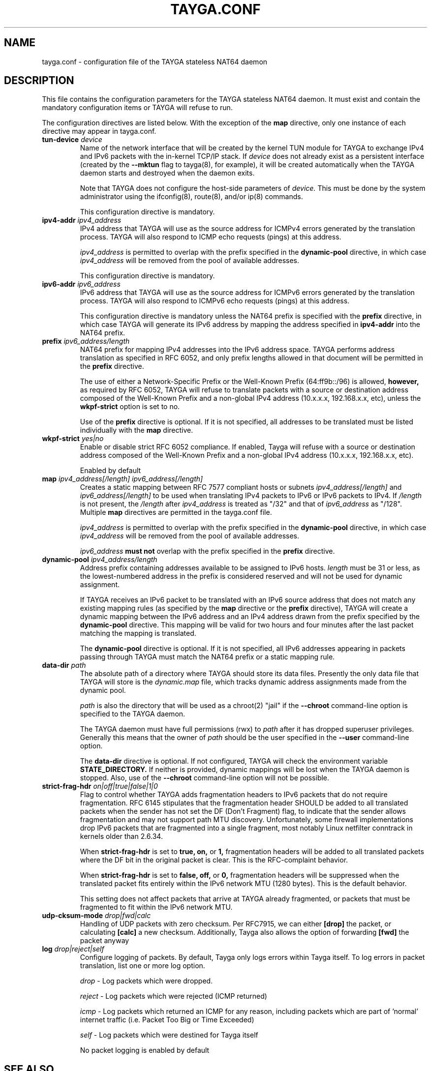 .TH TAYGA.CONF "5" "Jun 2025" "TAYGA 0.9.4" ""
.SH NAME
tayga.conf \- configuration file of the TAYGA stateless NAT64 daemon
.SH DESCRIPTION
This file contains the configuration parameters for the TAYGA stateless NAT64
daemon.  It must exist and contain the mandatory configuration items or
TAYGA will refuse to run.
.P
The configuration directives are listed below.  With the exception of the
.B map
directive, only one instance of each directive may appear in tayga.conf.
.TP
.BI "tun-device " device
Name of the network interface that will be created by the kernel TUN module
for TAYGA to exchange IPv4 and IPv6 packets with the in-kernel TCP/IP stack.
If
.I device
does not already exist as a persistent interface (created by the
.B \-\-mktun
flag to tayga(8), for example), it will be created automatically when the
TAYGA daemon starts and destroyed when the daemon exits.
.IP
Note that TAYGA does not configure the host-side parameters of
.I device.
This must be done by the system administrator using the ifconfig(8), route(8),
and/or ip(8) commands.
.IP
This configuration directive is mandatory.
.TP
.BI "ipv4-addr " ipv4_address
IPv4 address that TAYGA will use as the source address for ICMPv4 errors
generated by the translation process.  TAYGA will also respond to ICMP echo
requests (pings) at this address.
.IP
.I ipv4_address
is permitted to overlap with the prefix specified in the
.B dynamic-pool
directive, in which case
.I ipv4_address
will be removed from the pool of available addresses.
.IP
This configuration directive is mandatory.
.TP
.BI "ipv6-addr " ipv6_address
IPv6 address that TAYGA will use as the source address for ICMPv6 errors
generated by the translation process.  TAYGA will also respond to ICMPv6 echo
requests (pings) at this address.
.IP
This configuration directive is mandatory unless the NAT64 prefix is specified
with the
.B prefix
directive, in which case TAYGA will generate its IPv6 address by mapping the
address specified in
.B ipv4-addr
into the NAT64 prefix.
.TP
.BI "prefix " ipv6_address/length
NAT64 prefix for mapping IPv4 addresses into the IPv6 address space.  TAYGA
performs address translation as specified in RFC 6052, and only prefix lengths
allowed in that document will be permitted in the
.B prefix
directive.
.IP
The use of either a Network-Specific Prefix or the Well-Known Prefix
(64:ff9b::/96) is allowed,
.B however,
as required by RFC 6052, TAYGA will refuse to translate packets with a
source or destination address composed of the Well-Known Prefix and a
non-global IPv4 address (10.x.x.x, 192.168.x.x, etc), unless the 
.B wkpf-strict
option is set to no.
.IP
Use of the
.B prefix
directive is optional.  If it is not specified, all addresses to be translated
must be listed individually with the
.B map
directive.
.TP
.BI "wkpf-strict " yes|no
Enable or disable strict RFC 6052 compliance. If enabled, Tayga will refuse
with a source or destination address composed of the Well-Known Prefix and a
non-global IPv4 address (10.x.x.x, 192.168.x.x, etc).
.IP 
Enabled by default
.TP
.BI "map " "ipv4_address[/length] ipv6_address[/length]"
Creates a static mapping between RFC 7577 compliant hosts or subnets
.I ipv4_address[/length]
and
.I ipv6_address[/length]
to be used when translating IPv4 packets to IPv6 or IPv6 packets to IPv4.
If
.I /length
is not present, the
.I /length
after
.I ipv4_address
is treated as "/32" and that of
.I ipv6_address
as "/128".
Multiple
.B map
directives are permitted in the tayga.conf file.
.IP
.I ipv4_address
is permitted to overlap with the prefix specified in the
.B dynamic-pool
directive, in which case
.I ipv4_address
will be removed from the pool of available addresses.
.IP
.I ipv6_address
.B "must not"
overlap with the prefix specified in the
.B prefix
directive.
.TP
.BI "dynamic-pool " ipv4_address/length
Address prefix containing addresses available to be assigned to IPv6 hosts.
.I
length
must be 31 or less, as the lowest-numbered address in the prefix is considered
reserved and will not be used for dynamic assignment.
.IP
If TAYGA receives an IPv6 packet to be translated with an IPv6 source address
that does not match any existing mapping rules (as specified by the
.B map
directive or the
.B prefix
directive), TAYGA will create a dynamic mapping between the IPv6 address and
an IPv4 address drawn from the prefix specified by the
.B dynamic-pool
directive.  This mapping will be valid for two hours and four minutes after
the last packet matching the mapping is translated.
.IP
The
.B dynamic-pool
directive is optional.  If it is not specified, all IPv6 addresses appearing
in packets passing through TAYGA must match the NAT64 prefix or a static
mapping rule.
.TP
.BI "data-dir " path
The absolute path of a directory where TAYGA should store its data files.
Presently the only data file that TAYGA will store is the
.I dynamic.map
file, which tracks dynamic address assignments made from the dynamic pool.
.IP
.I path
is also the directory that will be used as a chroot(2) "jail" if the
.B \-\-chroot
command-line option is specified to the TAYGA daemon.
.IP
The TAYGA daemon must have full permissions (rwx) to
.I path
after it has dropped superuser privileges.  Generally this means that the
owner of
.I path
should be the user specified in the
.B \-\-user
command-line option.
.IP
The
.B data-dir
directive is optional. If not configured, TAYGA will check the environment variable 
.B STATE_DIRECTORY.
If neither is provided, dynamic mappings will be lost when the
TAYGA daemon is stopped.  Also, use of the
.B \-\-chroot
command-line option will not be possible.
.TP
.BI "strict-frag-hdr " on|off|true|false|1|0
Flag to control whether TAYGA adds fragmentation headers to IPv6 packets that
do not require fragmentation.  RFC 6145 stipulates that the fragmentation
header SHOULD be added to all translated packets when the sender has not set
the DF (Don't Fragment) flag, to indicate that the sender allows fragmentation
and may not support path MTU discovery.  Unfortunately, some firewall
implementations drop IPv6 packets that are fragmented into a single fragment,
most notably Linux netfilter conntrack in kernels older than 2.6.34.
.IP
When
.B strict-frag-hdr
is set to 
.B true, on,
or
.B 1,
fragmentation headers will be added to all translated packets where the
DF bit in the original packet is clear.  This is the RFC-complaint behavior.
.IP
When
.B strict-frag-hdr
is set to 
.B false, off,
or
.B 0,
fragmentation headers will be suppressed when the translated packet fits
entirely within the IPv6 network MTU (1280 bytes).  This is the default
behavior.
.IP
This setting does not affect packets that arrive at TAYGA already fragmented,
or packets that must be fragmented to fit within the IPv6 network MTU.
.TP
.BI "udp-cksum-mode " drop|fwd|calc
Handling of UDP packets with zero checksum. Per RFC7915, we can either 
.B [drop]
the packet, or calculating
.B [calc]
a new checksum. Additionally, Tayga also allows the option of forwarding
.B [fwd] 
the packet anyway
.TP
.BI "log " drop|reject|self
Configure logging of packets. By default, Tayga only logs errors within Tayga
itself. To log errors in packet translation, list one or more log option. 
.IP
.I drop
- Log packets which were dropped.
.IP
.I reject
- Log packets which were rejected (ICMP returned)
.IP
.I icmp
- Log packets which returned an ICMP for any reason, including packets which are
part of 'normal' internet traffic (i.e. Packet Too Big or Time Exceeded)
.IP
.I self
- Log packets which were destined for Tayga itself
.IP 
No packet logging is enabled by default

.SH "SEE ALSO"
.BR tayga (8)
.br
.BR <https://github.com/apalrd/tayga/>
